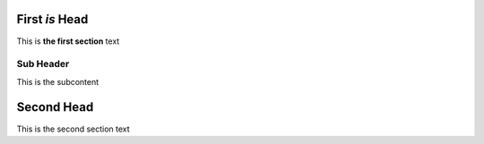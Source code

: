 ===============
First *is* Head
===============

This is **the first section** text

Sub Header
----------

This is the subcontent

===========
Second Head
===========

This is the second section text
